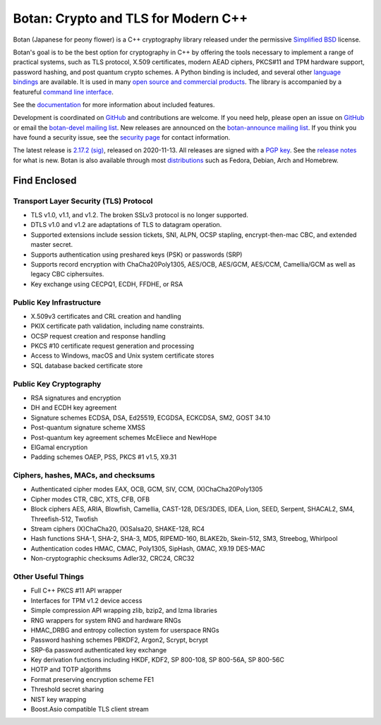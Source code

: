 Botan: Crypto and TLS for Modern C++
========================================

Botan (Japanese for peony flower) is a C++ cryptography library released under the
permissive `Simplified BSD <https://botan.randombit.net/license.txt>`_ license.

Botan's goal is to be the best option for cryptography in C++ by offering the
tools necessary to implement a range of practical systems, such as TLS protocol,
X.509 certificates, modern AEAD ciphers, PKCS#11 and TPM hardware support,
password hashing, and post quantum crypto schemes. A Python binding is included,
and several other `language bindings
<https://github.com/randombit/botan/wiki/Language-Bindings>`_ are available.
It is used in many `open source and commercial products <https://github.com/randombit/botan/wiki/Users>`_.
The library is accompanied by a featureful
`command line interface <https://botan.randombit.net/handbook/cli.html>`_.

See the `documentation <https://botan.randombit.net/handbook>`_ for more
information about included features.

Development is coordinated on `GitHub <https://github.com/randombit/botan>`_
and contributions are welcome. If you need help, please open an issue on
`GitHub <https://github.com/randombit/botan/issues>`_ or email the
`botan-devel mailing list <https://lists.randombit.net/mailman/listinfo/botan-devel/>`_.
New releases are announced on the `botan-announce mailing list
<https://lists.randombit.net/mailman/listinfo/botan-announce/>`_.
If you think you have found a security issue, see the `security page
<https://botan.randombit.net/security.html>`_ for contact information.

The latest release is
`2.17.2 <https://botan.randombit.net/releases/Botan-2.17.2.tar.xz>`_
`(sig) <https://botan.randombit.net/releases/Botan-2.17.2.tar.xz.asc>`_,
released on 2020-11-13.
All releases are signed with a `PGP key <https://botan.randombit.net/pgpkey.txt>`_.
See the `release notes <https://botan.randombit.net/news.html>`_ for
what is new. Botan is also available through most
`distributions <https://github.com/randombit/botan/wiki/Distros>`_
such as Fedora, Debian, Arch and Homebrew.

.. image:: https://api.travis-ci.com/randombit/botan.svg?branch=master
    :target: https://travis-ci.com/github/randombit/botan
    :alt: Travis CI status

.. image:: https://ci.appveyor.com/api/projects/status/n9f94dljd03j2lce/branch/master?svg=true
    :target: https://ci.appveyor.com/project/randombit/botan/branch/master
    :alt: AppVeyor CI status

.. image:: https://codecov.io/github/randombit/botan/coverage.svg?branch=master
    :target: https://codecov.io/github/randombit/botan
    :alt: Code coverage report

.. image:: https://img.shields.io/lgtm/alerts/g/randombit/botan.svg
    :target: https://lgtm.com/projects/g/randombit/botan/alerts/
    :alt: LGTM alerts

.. image:: https://oss-fuzz-build-logs.storage.googleapis.com/badges/botan.svg
    :target: https://oss-fuzz.com/coverage-report/job/libfuzzer_asan_botan/latest
    :alt: OSS-Fuzz status

.. image:: https://scan.coverity.com/projects/624/badge.svg
    :target: https://scan.coverity.com/projects/624
    :alt: Coverity results

.. image:: https://repology.org/badge/tiny-repos/botan.svg
    :target: https://repology.org/project/botan/versions
    :alt: Packaging status

.. image:: https://bestpractices.coreinfrastructure.org/projects/531/badge
    :target: https://bestpractices.coreinfrastructure.org/projects/531
    :alt: CII Best Practices statement

Find Enclosed
^^^^^^^^^^^^^^^^^^^^^^^^^^^^^^^^^^^^^^^^

Transport Layer Security (TLS) Protocol
----------------------------------------

* TLS v1.0, v1.1, and v1.2. The broken SSLv3 protocol is no longer supported.
* DTLS v1.0 and v1.2 are adaptations of TLS to datagram operation.
* Supported extensions include session tickets, SNI, ALPN, OCSP stapling,
  encrypt-then-mac CBC, and extended master secret.
* Supports authentication using preshared keys (PSK) or passwords (SRP)
* Supports record encryption with ChaCha20Poly1305, AES/OCB, AES/GCM, AES/CCM,
  Camellia/GCM as well as legacy CBC ciphersuites.
* Key exchange using CECPQ1, ECDH, FFDHE, or RSA

Public Key Infrastructure
----------------------------------------

* X.509v3 certificates and CRL creation and handling
* PKIX certificate path validation, including name constraints.
* OCSP request creation and response handling
* PKCS #10 certificate request generation and processing
* Access to Windows, macOS and Unix system certificate stores
* SQL database backed certificate store

Public Key Cryptography
----------------------------------------

* RSA signatures and encryption
* DH and ECDH key agreement
* Signature schemes ECDSA, DSA, Ed25519, ECGDSA, ECKCDSA, SM2, GOST 34.10
* Post-quantum signature scheme XMSS
* Post-quantum key agreement schemes McEliece and NewHope
* ElGamal encryption
* Padding schemes OAEP, PSS, PKCS #1 v1.5, X9.31

Ciphers, hashes, MACs, and checksums
----------------------------------------

* Authenticated cipher modes EAX, OCB, GCM, SIV, CCM, (X)ChaCha20Poly1305
* Cipher modes CTR, CBC, XTS, CFB, OFB
* Block ciphers AES, ARIA, Blowfish, Camellia, CAST-128, DES/3DES, IDEA,
  Lion, SEED, Serpent, SHACAL2, SM4, Threefish-512, Twofish
* Stream ciphers (X)ChaCha20, (X)Salsa20, SHAKE-128, RC4
* Hash functions SHA-1, SHA-2, SHA-3, MD5, RIPEMD-160, BLAKE2b,
  Skein-512, SM3, Streebog, Whirlpool
* Authentication codes HMAC, CMAC, Poly1305, SipHash, GMAC, X9.19 DES-MAC
* Non-cryptographic checksums Adler32, CRC24, CRC32

Other Useful Things
----------------------------------------

* Full C++ PKCS #11 API wrapper
* Interfaces for TPM v1.2 device access
* Simple compression API wrapping zlib, bzip2, and lzma libraries
* RNG wrappers for system RNG and hardware RNGs
* HMAC_DRBG and entropy collection system for userspace RNGs
* Password hashing schemes PBKDF2, Argon2, Scrypt, bcrypt
* SRP-6a password authenticated key exchange
* Key derivation functions including HKDF, KDF2, SP 800-108, SP 800-56A, SP 800-56C
* HOTP and TOTP algorithms
* Format preserving encryption scheme FE1
* Threshold secret sharing
* NIST key wrapping
* Boost.Asio compatible TLS client stream
